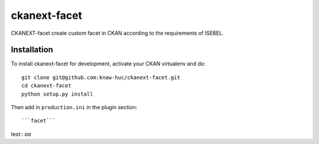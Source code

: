 =============
ckanext-facet
=============

CKANEXT-facet create custom facet in CKAN according to the requirements of ISEBEL.

------------
Installation
------------

To install ckanext-facet for development, activate your CKAN virtualenv and
do::

    git clone git@github.com:knaw-huc/ckanext-facet.git
    cd ckanext-facet
    python setup.py install

Then add in ``production.ini`` in the plugin section::

    ```facet```

test::
`aa`
